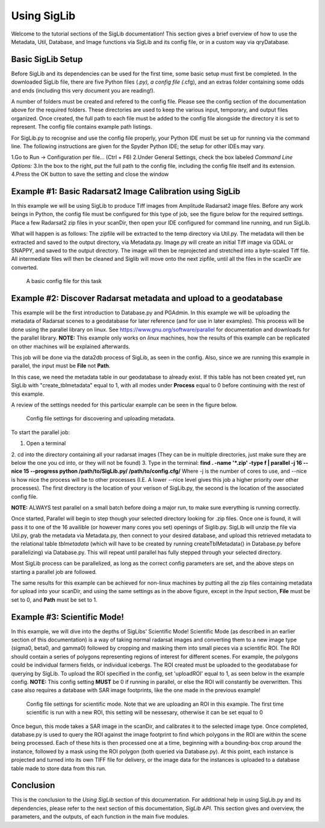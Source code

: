Using SigLib
============

Welcome to the tutorial sections of the SigLib documentation! This section 
gives a brief overview of how to use the Metadata, 
Util, Database, and Image functions via SigLib and its config file,
or in a custom way via qryDatabase.  

Basic SigLib Setup
------------------

Before SigLib and its dependencies can be used for the first time, some 
basic setup must first be completed. In the downloaded SigLib file, there 
are five Python files (*.py), a config file (*.cfg), and an extras folder 
containing some odds and ends (including this very document you are reading!). 
 
A number of folders must be created and refered to the 
config file. Please see the config section of the documentation above for 
the required folders. These directories are used to keep the various input, 
temporary, and output files organized. Once created, the full path to each file 
must be added to the config file alongside the directory it is set to represent. 
The config file contains example path listings.
 
For SigLib.py to recognise and use the config file properly, your
Python IDE must be set up for running via the command line. The following
instructions are given for the Spyder Python IDE; the setup for other IDEs may vary. 

1.Go to Run -> Configuration per file... (Ctrl + F6) 
2.Under General Settings, check the box labeled *Command Line Options:*
3.In the box to the right, put the full path to the config
file, including the config file itself and its extension.
4.Press the OK button to save the setting and close the
window

	
Example #1: Basic Radarsat2 Image Calibration using SigLib
---------------------------------------------------------

In this example we will be using SigLib to produce Tiff 
images from Amplitude Radarsat2 image files.
Before any work beings in Python, the config file must be configured for this
type of job, see the figure below for the required settings. 
Place a few Radarsat2 zip files in your scanDir, then open your IDE configured for 
command line running, and run SigLib. 

What will happen is as follows: The zipfile will be extracted to the temp 
directory via Util.py. The metadata will then be extracted and saved to the output 
directory, via Metadata.py. Image.py will create an initial Tiff image via GDAL or SNAPPY,  
and saved to the output directory. The image will then be reprojected 
and stretched into a byte-scaled Tiff file. 
All intermediate files will then be cleaned and Siglib will move onto the next zipfile,
until all the files in the scanDir are converted.

.. figure:: basicCFG.png
	:scale: 50%

	A basic config file for this task


Example #2: Discover Radarsat metadata and upload to a geodatabase
------------------------------------------------------------------

This example will be the first introduction to Database.py and PGAdmin. 
In this example we will be uploading the metadata of Radarsat scenes to a
geodatabase for later reference (and for use in later examples). This process
will be done using the parallel library on linux. See https://www.gnu.org/software/parallel
for documentation and downloads for the parallel library. **NOTE:** This example only
works on *linux* machines, how the results of this example can be replicated
on other machines will be explained afterwards.

This job will be done via the data2db process of SigLib, as seen in the
config. Also, since we are running this example in parallel, the input
must be **File** not **Path**. 

In this case, we need the metadata table in our geodatabase to already exist. If this table has not been created yet, run SigLib with "create_tblmetadata" equal to 1, with all modes under **Process** equal to 0 before continuing with the rest of this example.

A review of the settings needed for this particular example can be 
seen in the figure below.

.. figure:: uploadMeta.png
	:scale: 50%

	Config file settings for discovering and uploading metadata.


To start the parallel job:

1. Open a terminal
2. cd into the directory containing all your radarsat images (They can be in multiple
directories, just make sure they are below the one you cd into, or they will
not be found)
3. Type in the terminal: 
**find . -name '*.zip' -type f | parallel -j 16 --nice 15 --progress python /path/to/SigLib.py/ /path/to/config.cfg/** 
Where -j is the number of cores to use, and --nice is how nice the process will be to 
other processes (I.E. A lower --nice level gives this job a higher priority over
other processes). The first directory is the location of your verison of SigLib.py,
the second is the location of the associated config file. 

**NOTE:** ALWAYS test parallel on a small batch before doing a major run, to make
sure everything is running correctly. 

Once started, Parallel will begin to step though your selected
directory looking for .zip files. Once one is found, it will pass it to one of the
16 availible (or however many cores you set) openings of Siglib.py. SigLib will
unzip the file via Util.py, grab the metadata via Metadata.py, then connect to your
desired database, and upload this retrieved metadata to the relational table
*tblmetadata* (which will have to be created by running createTblMetadata() in 
Database.py before parallelizing) via Database.py. This will repeat until parallel has 
fully stepped through your selected directory. 

Most SigLib process can be parallelized, as long as the correct config parameters
are set, and the above steps on starting a parallel job are followed.

The same results for this example can be achieved for non-linux machines by
putting all the zip files containing metadata for upload into your scanDir,
and using the same settings as in the above figure, except in the *Input* section,
**File** must be set to 0, and **Path** must be set to 1.


Example #3: Scientific Mode!
----------------------------

In this example, we will dive into the depths of SigLibs' Scientific Mode!
Scientific Mode (as described in an earlier section of this documentation) is a way of 
taking normal radarsat images and converting them to a new image type (sigma0, beta0, and gamma0) followed by cropping and masking them into small 
pieces via a scientific ROI. The ROI should contain a series of polygons representing regions of interest for different scenes. For example, the polygons could be individual farmers fields, or individual icebergs. The ROI created must be uploaded to the geodatabase for querying by SigLib. To upload the ROI specified in the config, set 'uploadROI' equal to 1, as seen below in the example config. **NOTE:** This config setting **MUST** be 0 if running in parallel, or else the ROI will constantly be overwritten. This case also requires a database with SAR image footprints, like the one made in the previous example! 

.. figure:: scientific.png
	:scale: 50%

	Config file settings for scientific mode. Note that we are uploading an ROI in this example. The first time scientific is run with a new ROI, this setting will be nessesary, otherwise it can be set equal 		to 0

Once begun, this mode takes a SAR image in the scanDir, and calibrates it to the selected image type. Once completed, database.py is used to query the ROI against the image footprint to find which polygons in the ROI are within the scene being processed. Each of these hits is then processed one at a time, beginning with a bounding-box crop around the instance, followed by a mask using the ROI polygon (both queried via Database.py). At this point, each instance is projected and turned into its own TIFF file for delivery, or the image data for the instances is uploaded to a database table made to store data from this run. 


Conclusion
----------

This is the conclusion to the *Using SigLib* section of this documentation. For 
additional help in using SigLib.py and its dependencies, please refer to the next section
of this documentation, *SigLib API*. This section gives and overview, the parameters, 
and the outputs, of each function in the main five modules.

	
	


	
	
	
	
	

